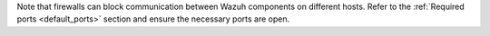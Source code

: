 Note that firewalls can block communication between Wazuh components on different hosts. Refer to the :ref:`Required ports <default_ports>` section and ensure the necessary ports are open.